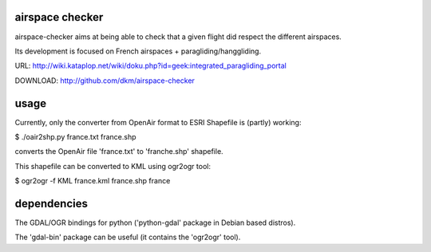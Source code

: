 airspace checker
================

airspace-checker aims at being able to check that a given flight did respect the
different airspaces.

Its development is focused on French airspaces + paragliding/hanggliding.

URL:
http://wiki.kataplop.net/wiki/doku.php?id=geek:integrated_paragliding_portal

DOWNLOAD: http://github.com/dkm/airspace-checker

usage
=====

Currently, only the converter from OpenAir format to ESRI Shapefile is (partly)
working:

$ ./oair2shp.py france.txt france.shp

converts the OpenAir file 'france.txt' to 'franche.shp' shapefile.

This shapefile can be converted to KML using ogr2ogr tool:

$ ogr2ogr -f KML france.kml france.shp france


dependencies
============

The GDAL/OGR bindings for python ('python-gdal' package in Debian based distros).

The 'gdal-bin' package can be useful (it contains the 'ogr2ogr' tool).